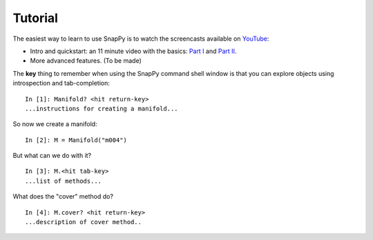 ========
Tutorial
========

The easiest way to learn to use SnapPy is to watch the screencasts
available on `YouTube <http://youtube.com/user/NathanDunfield>`_:

- Intro and quickstart: an 11 minute video with the basics: `Part I <http://www.youtube.com/watch?v=ezo19L-JTTI>`_ and `Part II <http://www.youtube.com/watch?v=Js4qwyIs-Oo>`_. 

- More advanced features.  (To be made)

The **key** thing to remember when using the SnapPy command shell window is
that you can explore objects using introspection and tab-completion::

     In [1]: Manifold? <hit return-key>
     ...instructions for creating a manifold...

So now we create a manifold::

   In [2]: M = Manifold("m004")

But what can we do with it?  ::

    In [3]: M.<hit tab-key>
    ...list of methods...

What does the "cover" method do? ::
     
     In [4]: M.cover? <hit return-key>
     ...description of cover method..
